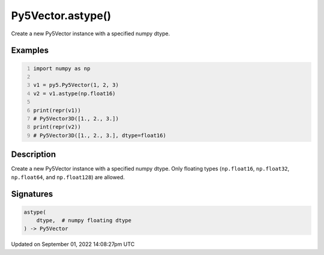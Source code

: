 Py5Vector.astype()
==================

Create a new Py5Vector instance with a specified numpy dtype.

Examples
--------

.. raw:: html

    <div class="example-table">

.. raw:: html

    <div class="example-row"><div class="example-cell-image">

.. raw:: html

    </div><div class="example-cell-code">

.. code:: python
    :number-lines:

    import numpy as np

    v1 = py5.Py5Vector(1, 2, 3)
    v2 = v1.astype(np.float16)

    print(repr(v1))
    # Py5Vector3D([1., 2., 3.])
    print(repr(v2))
    # Py5Vector3D([1., 2., 3.], dtype=float16)

.. raw:: html

    </div></div>

.. raw:: html

    </div>

Description
-----------

Create a new Py5Vector instance with a specified numpy dtype. Only floating types (``np.float16``, ``np.float32``, ``np.float64``, and ``np.float128``) are allowed.

Signatures
----------

.. code:: python

    astype(
        dtype,  # numpy floating dtype
    ) -> Py5Vector

Updated on September 01, 2022 14:08:27pm UTC

